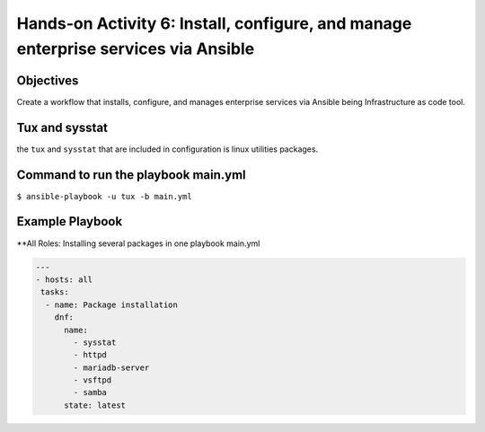 

#######
Hands-on Activity 6: Install, configure, and manage enterprise services via Ansible 
#######

================
Objectives
================


Create a workflow that installs, configure, and manages enterprise services via Ansible being Infrastructure as code tool.


================
Tux and sysstat
================


the ``tux`` and ``sysstat`` that are included in configuration is linux utilities packages.



================
Command to run the playbook main.yml
================

``$ ansible-playbook -u tux -b main.yml``

================
Example Playbook
================



**All Roles: Installing several packages in one playbook main.yml


.. code-block:: yaml

    ---
    - hosts: all
     tasks:
      - name: Package installation
        dnf:
          name:
            - sysstat
            - httpd
            - mariadb-server
            - vsftpd
            - samba
          state: latest
